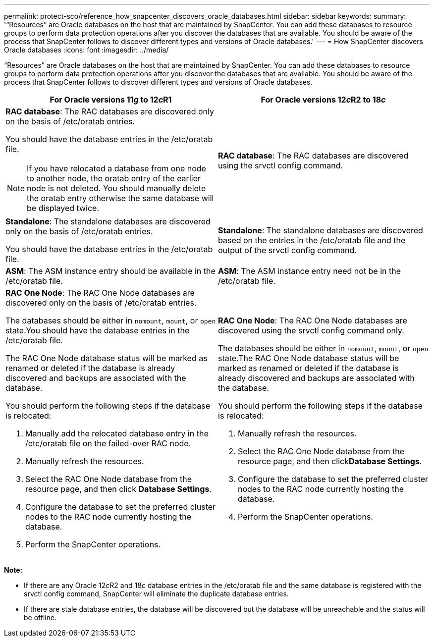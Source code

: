 ---
permalink: protect-sco/reference_how_snapcenter_discovers_oracle_databases.html
sidebar: sidebar
keywords:
summary: '“Resources” are Oracle databases on the host that are maintained by SnapCenter. You can add these databases to resource groups to perform data protection operations after you discover the databases that are available. You should be aware of the process that SnapCenter follows to discover different types and versions of Oracle databases.'
---
= How SnapCenter discovers Oracle databases
:icons: font
:imagesdir: ../media/

[.lead]
"`Resources`" are Oracle databases on the host that are maintained by SnapCenter. You can add these databases to resource groups to perform data protection operations after you discover the databases that are available. You should be aware of the process that SnapCenter follows to discover different types and versions of Oracle databases.

|===
| For Oracle versions 11__g__ to 12__c__R1 | For Oracle versions 12__c__R2 to 18__c__

a|
*RAC database*: The RAC databases are discovered only on the basis of /etc/oratab entries.

You should have the database entries in the /etc/oratab file.

//Included this for the BURT 1391253 for 4.5
NOTE: If you have relocated a database from one node to another node, the oratab entry of the earlier node is not deleted. You should manually delete the oratab entry otherwise the same database will be displayed twice.

a|
*RAC database*: The RAC databases are discovered using the srvctl config command.
a|
*Standalone*: The standalone databases are discovered only on the basis of /etc/oratab entries.

You should have the database entries in the /etc/oratab file.

a|
*Standalone*: The standalone databases are discovered based on the entries in the /etc/oratab file and the output of the srvctl config command.
a|
*ASM*: The ASM instance entry should be available in the /etc/oratab file.
a|
*ASM*: The ASM instance entry need not be in the /etc/oratab file.
a|
*RAC One Node*: The RAC One Node databases are discovered only on the basis of /etc/oratab entries.

The databases should be either in `nomount`, `mount`, or `open` state.You should have the database entries in the /etc/oratab file.

The RAC One Node database status will be marked as renamed or deleted if the database is already discovered and backups are associated with the database.

You should perform the following steps if the database is relocated:

. Manually add the relocated database entry in the /etc/oratab file on the failed-over RAC node.
. Manually refresh the resources.
. Select the RAC One Node database from the resource page, and then click *Database Settings*.
. Configure the database to set the preferred cluster nodes to the RAC node currently hosting the database.
. Perform the SnapCenter operations.

a|
*RAC One Node*: The RAC One Node databases are discovered using the srvctl config command only.

The databases should be either in `nomount`, `mount`, or `open` state.The RAC One Node database status will be marked as renamed or deleted if the database is already discovered and backups are associated with the database.

You should perform the following steps if the database is relocated:

. Manually refresh the resources.
. Select the RAC One Node database from the resource page, and then click**Database Settings**.
. Configure the database to set the preferred cluster nodes to the RAC node currently hosting the database.
. Perform the SnapCenter operations.

|===
*Note:*

* If there are any Oracle 12__c__R2 and 18__c__ database entries in the /etc/oratab file and the same database is registered with the srvctl config command, SnapCenter will eliminate the duplicate database entries.
* If there are stale database entries, the database will be discovered but the database will be unreachable and the status will be offline.
